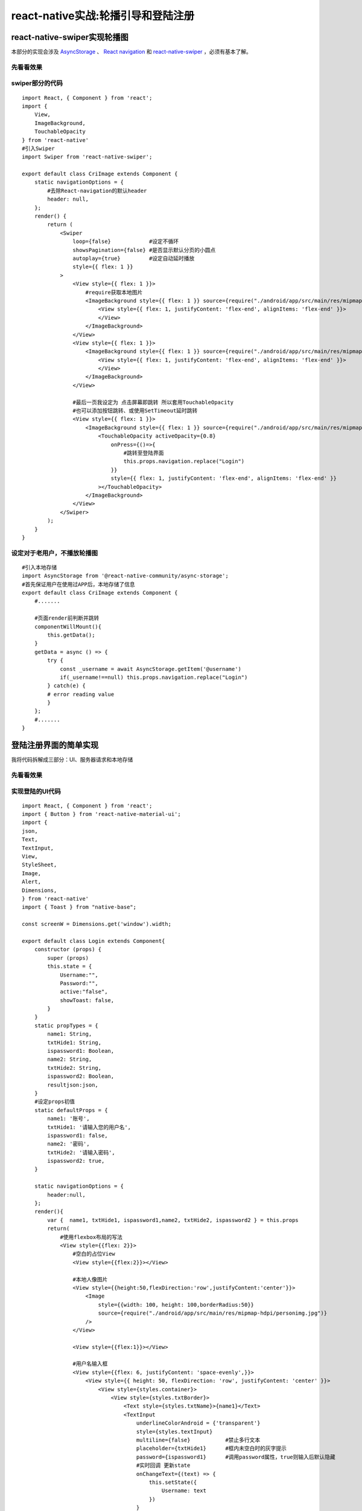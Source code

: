 .. post::Oct 6,2019
    :tags:react-native
    :category:react-native
    :author:HicoderDR

react-native实战:轮播引导和登陆注册
#################################################

react-native-swiper实现轮播图
***************************************
本部分的实现会涉及
`AsyncStorage <https://hicoderdr.github.io/react-native6/#asyncstorage>`_
、
`React navigation <https://reactnavigation.org/docs/en/getting-started.html>`_
和
`react-native-swiper <https://github.com/liyinglihuannan/react-native-swiper>`_
，必须有基本了解。

先看看效果
++++++++++++++++++++++++++++++++
.. image:: _static/swiper.gif

swiper部分的代码
++++++++++++++++++++++++++++++++
::

    import React, { Component } from 'react';
    import {
        View,
        ImageBackground,
        TouchableOpacity
    } from 'react-native'
    #引入Swiper
    import Swiper from 'react-native-swiper';

    export default class CriImage extends Component {
        static navigationOptions = {
            #去除React-navigation的默认header
            header: null,
        };
        render() {
            return (
                <Swiper 
                    loop={false}            #设定不循环
                    showsPagination={false} #是否显示默认分页的小圆点
                    autoplay={true}         #设定自动延时播放
                    style={{ flex: 1 }}
                >
                    <View style={{ flex: 1 }}>
                        #require获取本地图片
                        <ImageBackground style={{ flex: 1 }} source={require("./android/app/src/main/res/mipmap-hdpi/cri1.png")}>
                            <View style={{ flex: 1, justifyContent: 'flex-end', alignItems: 'flex-end' }}>
                            </View>
                        </ImageBackground>
                    </View>
                    <View style={{ flex: 1 }}>
                        <ImageBackground style={{ flex: 1 }} source={require("./android/app/src/main/res/mipmap-hdpi/cri2.png")}>
                            <View style={{ flex: 1, justifyContent: 'flex-end', alignItems: 'flex-end' }}>
                            </View>
                        </ImageBackground>
                    </View>

                    #最后一页我设定为 点击屏幕即跳转 所以套用TouchableOpacity
                    #也可以添加按钮跳转、或使用SetTimeout延时跳转
                    <View style={{ flex: 1 }}>
                        <ImageBackground style={{ flex: 1 }} source={require("./android/app/src/main/res/mipmap-hdpi/cri3.png")}>
                            <TouchableOpacity activeOpacity={0.8} 
                                onPress={()=>{
                                    #跳转至登陆界面
                                    this.props.navigation.replace("Login")
                                }}
                                style={{ flex: 1, justifyContent: 'flex-end', alignItems: 'flex-end' }}
                            ></TouchableOpacity>
                        </ImageBackground>
                    </View>
                </Swiper>
            );
        }
    }

设定对于老用户，不播放轮播图
++++++++++++++++++++++++++++++++
::

    #引入本地存储
    import AsyncStorage from '@react-native-community/async-storage';
    #首先保证用户在使用过APP后，本地存储了信息
    export default class CriImage extends Component {
        #.......
        
        #页面render前判断并跳转
        componentWillMount(){
            this.getData();
        }
        getData = async () => {
            try {
                const _username = await AsyncStorage.getItem('@username')
                if(_username!==null) this.props.navigation.replace("Login")
            } catch(e) {
            # error reading value
            }
        };
        #.......
    }

登陆注册界面的简单实现
*******************************************
我将代码拆解成三部分：UI、服务器请求和本地存储

先看看效果
++++++++++++++++++++++++++++++++
.. image:: _static/login.gif

实现登陆的UI代码
++++++++++++++++++++++++++++++++
::

    import React, { Component } from 'react';
    import { Button } from 'react-native-material-ui';
    import {
    json,
    Text,
    TextInput,
    View,
    StyleSheet,
    Image,
    Alert,
    Dimensions,
    } from 'react-native'
    import { Toast } from "native-base";

    const screenW = Dimensions.get('window').width;

    export default class Login extends Component{
        constructor (props) {
            super (props)
            this.state = {
                Username:"",
                Password:"",
                active:"false",
                showToast: false,
            }
        }
        static propTypes = {
            name1: String,
            txtHide1: String,
            ispassword1: Boolean,
            name2: String,
            txtHide2: String,
            ispassword2: Boolean,
            resultjson:json,
        }
        #设定props初值
        static defaultProps = {
            name1: '账号',
            txtHide1: '请输入您的用户名',
            ispassword1: false,
            name2: '密码',
            txtHide2: '请输入密码',
            ispassword2: true,
        }

        static navigationOptions = {
            header:null,
        };
        render(){
            var {  name1, txtHide1, ispassword1,name2, txtHide2, ispassword2 } = this.props
            return(
                #使用flexbox布局的写法
                <View style={{flex: 2}}>
                    #空白的占位View
                    <View style={{flex:2}}></View>

                    #本地人像图片 
                    <View style={{height:50,flexDirection:'row',justifyContent:'center'}}>
                        <Image
                            style={{width: 100, height: 100,borderRadius:50}}
                            source={require("./android/app/src/main/res/mipmap-hdpi/personimg.jpg")}
                        />
                    </View>

                    <View style={{flex:1}}></View>

                    #用户名输入框
                    <View style={{flex: 6, justifyContent: 'space-evenly',}}>
                        <View style={{ height: 50, flexDirection: 'row', justifyContent: 'center' }}>
                            <View style={styles.container}>
                                <View style={styles.txtBorder}>
                                    <Text style={styles.txtName}>{name1}</Text>
                                    <TextInput
                                        underlineColorAndroid = {'transparent'}
                                        style={styles.textInput}    
                                        multiline={false}           #禁止多行文本
                                        placeholder={txtHide1}      #框内未空白时的灰字提示
                                        password={ispassword1}      #调用password属性，true则输入后默认隐藏
                                        #实时回调 更新state
                                        onChangeText={(text) => {   
                                            this.setState({
                                                Username: text
                                            })
                                        }
                                        #渲染时默认填state内的值，如果不写，每次render就会刷新为空
                                        value={this.state.Username}
                                    />
                                </View>
                            </View>
                        </View>

                        #下一个框依葫芦画瓢
                        <View style={{height: 50,  flexDirection: 'row', justifyContent: 'center'}}>
                            <View style={styles.container}>
                                <View style={styles.txtBorder}>
                                    <Text style={styles.txtName}>{name2}</Text>
                                    <TextInput
                                        underlineColorAndroid = {'transparent'}
                                        style={styles.password}
                                        multiline={false}
                                        placeholder={txtHide2}
                                        password={ispassword2} 
                                        secureTextEntry={true}
                                        onChangeText={(text) => {
                                            this.setState({
                                                Password: text
                                            })
                                            console.log(text);
                                        }}
                                        value={this.state.Password}
                                    />
                                </View>
                            </View>
                        </View>

                        #登陆按钮
                        <View style={{height: 50,  flexDirection: 'row', justifyContent: 'center', alignItems: 'stretch'}}>
                            <Button raised primary 
                                text="登陆 / 注册" 
                                style={{container:{borderRadius: 50, height:50,width:320},text:{fontSize:19}}}
                                #设置点击事件
                                onPress = {()=>this._Check()}
                            />
                        </View>
                    </View>

                    <View style={{flex: 2,height: 50 }} ></View>
                </View>
            );
        }
        #调用底部Toast函数 (更多用法参考 native-base)
        showtoast(text,type){
            Toast.show({
                text: text,
                buttonText: "好的",
                type: type
            });
        }
        const styles = StyleSheet.create({
            container: {
                flex: 1,
                alignItems: 'center',
                flexDirection: 'row'
            },
            txtBorder: {
                height: 50,
                flex: 1,
                borderWidth: 1,
                borderColor: '#51A7F9',
                marginLeft: 40,
                marginRight: 40,
                borderRadius: 25,
                flexDirection: 'row',
                justifyContent:'center',
            },
            txtName: {
                height: 20,
                width: 40,
                marginLeft: 20,
                fontSize: 15,
                marginTop: 15,
                color: '#51A7F9',
                marginRight: 10,
                fontSize: 14
            },
            textInput: {
                height: 50,
                width: screenW-180
            },
            password: {
                height: 50,
                width: screenW-180
            },
            button: {
                alignItems: 'center',
                backgroundColor: '#DDDDDD',
                padding: 10,
                borderRadius:50,
                flexDirection: 'row',
            },
        })
    }

实现登陆的服务器代码
++++++++++++++++++++++++++++++++
如果没有后台服务器，也可以在本机简单逻辑判断。

`React Native发送http请求的方式 <https://reactnative.cn/docs/network/>`_
:Fetch、ajax或第三方的axios等，以下我使用RN官方的Fetch为例。

我的逻辑：
    我为了方便，登陆和注册使用同一个按钮，首先询问该用户名的用户是否存在，不存在即注册，存在即判断密码是否正确。

::

    #服务器地址
    const server="http://xxx.xxx.xxx.xxx:port/"

    export default class Login extends Component{
        #为了方便定义了取值函数
        getUsername(){
            return this.state.Username;
        }
        getPassword(){
            return this.state.Password;
        }

        #检测是否存在账户
        _Check(){
            #判断是否不合法
            if(this.getUsername()==""||this.getPassword()==""){
                this.showtoast("请检查用户名和密码","warning");
                return;
            }
            #发送请求询问该用户名
            fetch(server+'api/user/searchbyname?username='+this.getUsername(), {
                method: 'GET',
            })
            .then((response) => response.json())
            .then((Json) => {
                #根据服务器response值判断为登陆还是注册
                if(Json.data == "true")   this._Login();
                else                      this._adduser();
            })
            .catch((error) => {
                #显示黄色Toast
                this.showtoast("网络连接失败","warning")
            });
        };

        _adduser(){
            fetch(server+'api/user/adduser?username='+this.getUsername()+'&nickname='+this.getUsername()+'&password='+this.getPassword(), {
                method: 'POST',
            })
            .then((response) => response.json())
            .then((Json) => {
                #将账密存在本地，下次自动登陆
                this.storeData(Json);
            })
            #success显示绿色Toast
            .then(this.showtoast("注册成功，祝您愉快","success"))
            .then(this.props.navigation.replace("Main"))
        };

        _Login(){
            #设置一个flag标记，不过这是很不优雅的写法（不要学）
            var flag=1;
            fetch(server+'api/user/getuserinfo?username='+this.getUsername(), {
                method: 'GET',
            })
            .then((response) => response.json())
            .then((Json) => {
                if(Json.data.password==this.getPassword()){
                    return Json;
                }
                else{
                    flag=0;
                    this.showtoast("密码错误或用户名已被占用","warning");
                }
            }).then((Json)=>{
                if(flag==0) return;
                #将账密存在本地，下次自动登陆
                this.storeData(Json);
                this.showtoast("欢迎使用！","success")
            }).then(()=>{
                if(flag==0) return;
                #跳转至Main页面
                this.props.navigation.replace("Main")
            }).catch((error) => {
                this.showtoast("网络连接失败","warning")
            });
        }
    }

老用户自动登陆
++++++++++++++++++++++++++++++++
::

    #引入AsyncStorage
    import AsyncStorage from '@react-native-community/async-storage';

    export default class Login extends Component{
        #.....

        #组件生命周期自动调用
        componentWillMount(){
            this.getData();
        }
        #存储
        storeData = async (Json) => {
            const first = ["@username", Json.data.userName]
            const second = ["@password", Json.data.password]
            #因为userID是int不是String 所以特别处理一下
            const third=["@userid",""+Json.data.userID]
            try {
                #将值存在本地
                await AsyncStorage.multiSet([first, second, third]);
            }
            catch(e){
            }
        }
        #获取
        getData = async () => {
            try {
                const _username = await AsyncStorage.getItem('@username')
                const _password = await AsyncStorage.getItem('@password')
                if(_username !== null&&_password!== null) {
                    #将username和password自动填入
                    this.setState({
                        Username: _username,
                        Password: _password,
                    });
                    #调用登陆函数
                    this._Login();
                }
            } catch(e) {
                # error value
            }
        }
    }
